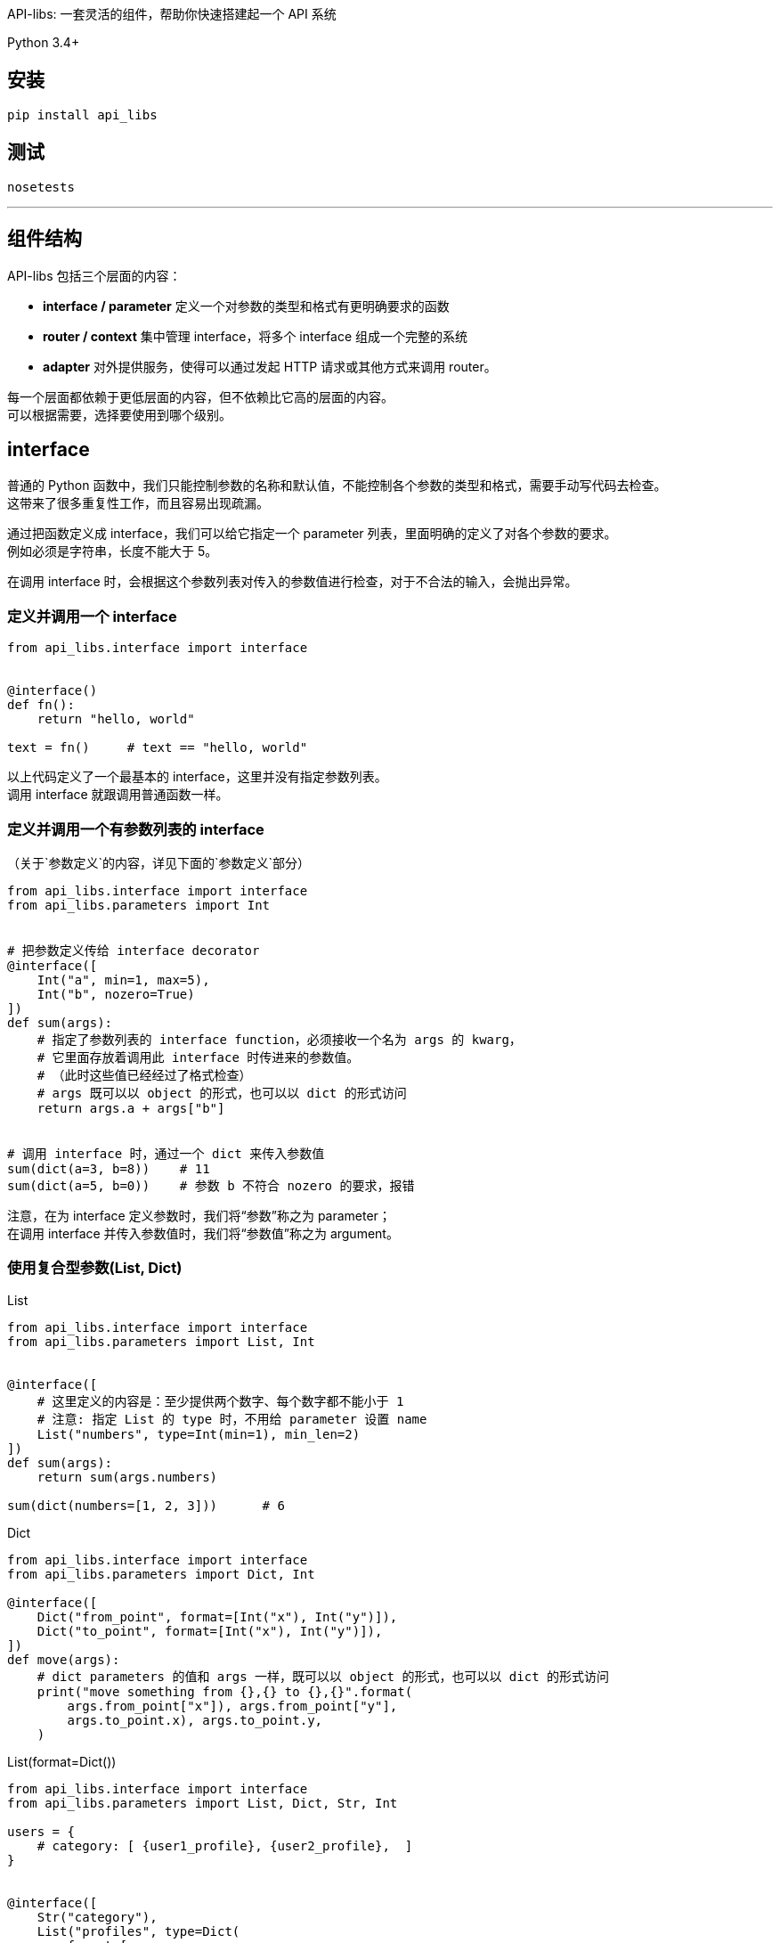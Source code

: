 API-libs: 一套灵活的组件，帮助你快速搭建起一个 API 系统

Python 3.4+


== 安装

[source,bash]
----
pip install api_libs
----


== 测试
[source,bash]
----
nosetests
----


'''


== 组件结构
API-libs 包括三个层面的内容：

* *interface / parameter*         定义一个对参数的类型和格式有更明确要求的函数
* *router / context*              集中管理 interface，将多个 interface 组成一个完整的系统
* *adapter*                       对外提供服务，使得可以通过发起 HTTP 请求或其他方式来调用 router。

每一个层面都依赖于更低层面的内容，但不依赖比它高的层面的内容。 +
可以根据需要，选择要使用到哪个级别。


== interface
普通的 Python 函数中，我们只能控制参数的名称和默认值，不能控制各个参数的类型和格式，需要手动写代码去检查。 +
这带来了很多重复性工作，而且容易出现疏漏。

通过把函数定义成 interface，我们可以给它指定一个 parameter 列表，里面明确的定义了对各个参数的要求。 +
例如必须是字符串，长度不能大于 5。

在调用 interface 时，会根据这个参数列表对传入的参数值进行检查，对于不合法的输入，会抛出异常。


=== 定义并调用一个 interface
[source,python]
----
from api_libs.interface import interface


@interface()
def fn():
    return "hello, world"

text = fn()     # text == "hello, world"
----
以上代码定义了一个最基本的 interface，这里并没有指定参数列表。 +
调用 interface 就跟调用普通函数一样。

=== 定义并调用一个有参数列表的 interface
（关于`参数定义`的内容，详见下面的`参数定义`部分）

[source,python]
----
from api_libs.interface import interface
from api_libs.parameters import Int


# 把参数定义传给 interface decorator
@interface([
    Int("a", min=1, max=5),
    Int("b", nozero=True)
])
def sum(args):
    # 指定了参数列表的 interface function，必须接收一个名为 args 的 kwarg，
    # 它里面存放着调用此 interface 时传进来的参数值。
    # （此时这些值已经经过了格式检查）
    # args 既可以以 object 的形式，也可以以 dict 的形式访问
    return args.a + args["b"]


# 调用 interface 时，通过一个 dict 来传入参数值
sum(dict(a=3, b=8))    # 11
sum(dict(a=5, b=0))    # 参数 b 不符合 nozero 的要求，报错
----
注意，在为 interface 定义参数时，我们将“参数”称之为 parameter； +
在调用 interface 并传入参数值时，我们将“参数值”称之为 argument。


=== 使用复合型参数(List, Dict)
[source,python]
.List
----
from api_libs.interface import interface
from api_libs.parameters import List, Int


@interface([
    # 这里定义的内容是：至少提供两个数字、每个数字都不能小于 1
    # 注意: 指定 List 的 type 时，不用给 parameter 设置 name
    List("numbers", type=Int(min=1), min_len=2)
])
def sum(args):
    return sum(args.numbers)

sum(dict(numbers=[1, 2, 3]))      # 6
----

[source,python]
.Dict
----
from api_libs.interface import interface
from api_libs.parameters import Dict, Int

@interface([
    Dict("from_point", format=[Int("x"), Int("y")]),
    Dict("to_point", format=[Int("x"), Int("y")]),
])
def move(args):
    # dict parameters 的值和 args 一样，既可以以 object 的形式，也可以以 dict 的形式访问
    print("move something from {},{} to {},{}".format(
        args.from_point["x"]), args.from_point["y"],
        args.to_point.x), args.to_point.y,
    )
----

[source,python]
.List(format=Dict())
----
from api_libs.interface import interface
from api_libs.parameters import List, Dict, Str, Int

users = {
    # category: [ {user1_profile}, {user2_profile},  ]
}


@interface([
    Str("category"),
    List("profiles", type=Dict(
        format=[
            Str("name"),
            Int("age"),
            Str("address", required=False),
        ]
    ))
])
def add_users(args):
    users[args.category] = args.profiles
    return users

add_users(dict(
    category="home",
    profiles=[
        dict(name="David", age=18, address="Tokyo"),
        dict(name="Tom", age=20),
    ]
))
# return {"home": [{"name": "David", "age": 18, address: "Tokyo"}, {"name": "Tom", "age": 20}]}
----


=== 两步验证参数
[source,python]
----
from api_libs.interface import interface
from api_libs.parameters import Int, Str, CanHas, CanNotHas


@interface([
    Int("type"),  # 1 代表个人, 2 代表公司,
    CanHas("personal_name"),
    CanHas("compony_name"),
    Str("mobile")
])
def register_customer(args):
    if args.type == 1:
        args.future_build([Str("personal_name", max_len=15), CanNotHas("company_name")])
        return dict(personal=args.personal_name, mobile=args.mobile)
    else:
        args.future_build([Str("company_name", max_len=30), CanNotHas("personal_name")])
        return dict(compony=args.compony_name, mobile=args.mobile)

register_customer(dict(
    type=1,
    personal_name="David",
    mobile="123343"
))
# return dict(personal="David", mobile="123343")
----


== 参数(parameter)定义
Example: `Int("myint", min=1, nozero=True)`

系统提供了以下类型的 parameter：
Int::       要求传递进来的参数值必须是 int 类型
Float::     要求参数是 int 或 float
Decimal::   要求参数值是 str、int、float 或 Decimal。此 parameter 返回 python Decimal 对象，用于需要高精度小数的环境
Str::       要求参数值是 str
Bool::      要求参数值是 True 或 False
Datetime::  要求参数值是合法的 timestamp (int / float)，最终会返回一个 python datetime.datetime 对象（也支持直接传入一个 datetime.datetime 对象）
Date::      和 Datetime 一样，不过返回的是 datetime.date 对象
List::      要求参数值是指定类型的一组数据
Dict::      要求参数值是 dict，且符合 format spec 中定义的格式
CanHas::    对参数无条件放行，无论赋值与否、赋了什么值，都能通过验证。参见下面的“两步验证参数”部分
CanNotHas:: 无条件屏蔽此参数，只要赋了值（包括 None 值）就会报错。参见下面的“两步验证参数”部分

构建 Parameter 时，可以指定一些选项(specification)。

=== 大部分 Parameter 通用的选项
default::         给参数设置默认值
required=True::   若为 True，则此参数必须被赋值（但是不关心它是什么值，即使是 None 也无所谓）。
                  在设置了 `default` 的情况下，参数总是能通过 `required` 的检查。
nullable=False::  是否允许此参数的值为 None

=== Int、Float、Decimal 独有的选项
min::          此参数允许的最小数值
max::          此参数允许的最大数值
nozero=False:: 是否允许参数值为 0

=== Str 独有的选项
escape=True::  是否转义特殊字符（包括特殊空白符、HTML字符、SQL LIKE 匹配字符）
trim=True::    是否清除参数值两侧的空白符
choices::
    通过一个 str 列表，指定此 param 的合法值。 +
    例如 Str(choices=["me", "you"])，则客户端传上来的值只能是 "me" 或 "you"。 +
    一般使用了此选项后，就没必要使用 regex / not_regex / min_len / max_len 了。
regex::        要求参数值能与这里给出的正则表达式匹配
not_regex::    要求参数值不能与这里给出的正则表达式匹配（可用于剔除一些非法字符）
escape=True::  转义参数值中的 HTML 字符
min_len::      字符串最小长度
max_len::      字符串最大长度

=== List 独有的选项
min_len::     list 的最小长度
max_len::     list 的最大长度



'''


== router
通过 router 可以集中管理一系列 interface，只要把这些 interface 都注册到 router 中， +
之后只要通过这个 router 对象，就能调用所有的 interface，而不用去引入并调用那个实际的函数了。 +

router 还提供了一个 `context` 的概念。 +
每次通过 router 调用一个 interface 时，都会由 router 生成一个 context 对象。 +
这个对象里存放着与此次调用相关的上下文信息，还可以提供一些辅助方法，帮助 interface 更容易地完成任务。

通过 router 调用一个 interface 时，这个 interface 还可以更进一步调用另一个 interface，此时，之前生成的 context 对象会被流传下去，传递给下一个 interface。

context 可以有多种类型，不同类型的 context 对象会提供不同的信息和方法，适用于不同的任务。 +
每个 router 都会绑定一种 context 类型。 +
因为有了 context 的存在，在通过 router 调用 interface 时，除了要传入参数值，还要传入 context 初始化所需的数据。

=== router 的基本用法
[source,python]
----
from api_libs.route import Router
from api_libs.parameters import Str
from api_libs.interface import interface

router = Router()


# 若传递给 router 的是普通的 function，它会自动被转换成 interface。
# 通过 router 调用的 function 必须接收一个名为 context 的 kwarg
@router.register("getName")
def fn(context):
    return "David"

router.call("getName")  # return "David"
router.call("getname")  # route path 不区分大小写


# 在注册时，可以顺便指定 interface 的参数列表
# （若传给 router 的是一个已经定义好的 interface，则不用也不支持指定参数列表）
@router.register("sayHello", [Str("name")])
def fn2(context, args):
    return "Hello, " + args.name

# 和直接调用 interface 时一样，用一个 dict 传递参数值
# 第二个参数是用来初始化 context 的，这里我们并没有用到 context data，所以传入 None
router.call("sayHello", None, dict(name="John"))


# 定义函数时带上 context kwarg 可以让此 interface 既能直接调用又能通过 router 调用
@interface([Str("name")])
def fn3(args, context=None):
    return "Hello, " + args.name

router.register("sayHello2")(fn3)

# 以下两种方式都能成功调用
router.call("sayHello2", None, dict(name="Smith"))
fn3(dict(name="Smith"))
----

=== 在一个 interface 中调用另一个 interface
[source,python]
----
class Player:
    def __init__():
        self.money = 1000
        self.props = ["sword"]

players = {
    "David": Player(),
    "Tom": Player()
}


@router.register("props.buy", [Str("player"), Str("props_name")])
def fn1(context, args):
    player = players[args.player]
    consume_result = router.call("player.consume", None, dict(player=args.player, money=100))
    if consume_result:
        player.props.append(args.props_name)
        return True
    else:
        return False


@router.register("player.consume", [Str("player"), Int("money", min=1)])
def fn2(context, args):
    player = players[args.player]
    if player.money > args.money:
        player.money -= args.money
        return True
    else:
        return False

router.call("props.buy", None, dict(player="Tom", props_name="boots"))  # return True
----

=== 使用 context
[source,python]
----
class Player:
    def __init__():
        self.money = 1000
        self.props = ["sword"]

players = {
    "David": Player(),
    "Tom": Player()
}


@router.register("props.buy", [Str("props_name")])
def fn1(context, args):
    # 和上个例子相比，这里改为通过 context 来提供 player 信息
    player = context.data["player"]
    # 使用 context.call() 而不是 router.call()，这样当前的 context 信息就能被传递给下一个 API
    consume_result = context.call("player.consume", dict(money=100))
    if consume_result:
        player.props.append(args.props_name)
        return True
    else:
        return False


@router.register("player.consume", [Int("money", min=1)])
def fn2(context, args):
    player = context.data["player"]
    if player.money > args.money:
        player.money -= args.money
        return True
    else:
        return False

router.call("props.buy", dict(player=player["Tom"]), dict(props_name="boots"))  # return True
----

=== 使用自定义的 Context 类型
上面的例子用的是默认的 Context，它提供的功能很有限。实际上通过 context 可以做非常多的事情。 +
我们可以根据需要，自己定义一个 Context 类型，传给 Router。

[source,python]
----
from api_libs import Router, Context
from api_libs.parameters import *


class Player:
    def __init__():
        self.money = 1000
        self.props = ["sword"]

players = {
    "David": Player(),
    "Tom": Player()
}


class PlayerContext(Context):
    def __init__(self, router, player_name):
        super().__init__(router)
        self.player = players[player_name]

router = Router(PlayerContext)


@router.register("player.consume", [Int("money", min=1)])
def fn2(context, arguments):
    # router 绑定了我们自定义的 context，因此不用再访问 context.data["player"]，而是直接用 context.player
    if context.player.money > arguments.money:
        context.player.money -= arguments.money
        return True
    else:
        return False

# 传递 context 初始化信息的步骤也得到了简化
router.call("player.consume", "Tom", dict(money=100))   # return True
----


'''


== adapter
interface / router 本身不响应 HTTP 请求。如果想把 API 以 Web 服务的形式提供出来，就需要用到 adapter。 +
它可以把 HTTP 请求转换为对 interface 的调用，再把调用结果以 JSON 的形式输出给客户端。

目前 API-libs 只提供基于 Tornado 的 adapter。
你也可以参考它自行实现一个 adapter。


=== 使用 Tornado Adapter
[source,python]
----
from API-libs.adapters.tornado_adapter import TornadoAdapter
from tornado.web import Application

# 实例化 adapter
adapter = TornadoAdapter()

# 把 interface 注册在 adapter 下属的 router 中
# 这样这个 interface 才能被客户端所调用
@adapter.router.register("a.b.c")
def fn(context):
    return dict(result=True)

# 把 adapter 提供的 RequestHandler 放入 tornado application
application = Application([
    ("/api/(.+)", adapter.RequestHandler),
])
application.listen(8888)
tornado.ioloop.IOLoop.current().start()

# GET /api/a.b.c  => Response: {"result": true}
----

=== 使用 Tornado coroutine
[source,python]
----
import tornado
from tornado.httpclient import AsyncHTTPClient

@adapter.router.register("a.b.c")
@tornado.gen.coroutine
def fn1(context):
    http_client = AsyncHTTPClient()
    response = yield http_client.fetch("https://github.com")
    return dict(github_index=resonse.body.decode())


# 通过 router 调用其他 coroutine 类型的 interface 时，当前 handler 必须也是 coroutine 类型的
@adapter.api_router.register("d.e.f")
@tornado.gen.coroutine
def fn2(context):
    result = yield router.call("a.b.c")
    result["extra"] = "from fn2"
    return result
----
提示： Tornado 貌似自带防护机制，用同一个浏览器（在多个标签页内）同时访问同一个 API 时，即使使用了 coroutine，它们也仍然会线性地一个接一个地被响应，而不是并发响应。
